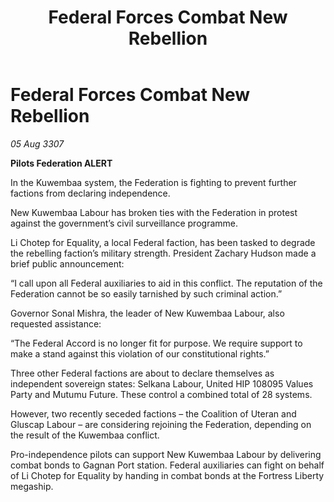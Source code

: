:PROPERTIES:
:ID:       908f860d-944f-4053-ac78-a83f28155225
:END:
#+title: Federal Forces Combat New Rebellion
#+filetags: :galnet:

* Federal Forces Combat New Rebellion

/05 Aug 3307/

*Pilots Federation ALERT* 

In the Kuwembaa system, the Federation is fighting to prevent further factions from declaring independence. 

New Kuwembaa Labour has broken ties with the Federation in protest against the government’s civil surveillance programme. 

Li Chotep for Equality, a local Federal faction, has been tasked to degrade the rebelling faction’s military strength. President Zachary Hudson made a brief public announcement: 

“I call upon all Federal auxiliaries to aid in this conflict. The reputation of the Federation cannot be so easily tarnished by such criminal action.” 

Governor Sonal Mishra, the leader of New Kuwembaa Labour, also requested assistance: 

“The Federal Accord is no longer fit for purpose. We require support to make a stand against this violation of our constitutional rights.” 

Three other Federal factions are about to declare themselves as independent sovereign states: Selkana Labour, United HIP 108095 Values Party and Mutumu Future. These control a combined total of 28 systems. 

However, two recently seceded factions – the Coalition of Uteran and Gluscap Labour – are considering rejoining the Federation, depending on the result of the Kuwembaa conflict. 

Pro-independence pilots can support New Kuwembaa Labour by delivering combat bonds to Gagnan Port station. Federal auxiliaries can fight on behalf of Li Chotep for Equality by handing in combat bonds at the Fortress Liberty megaship.
